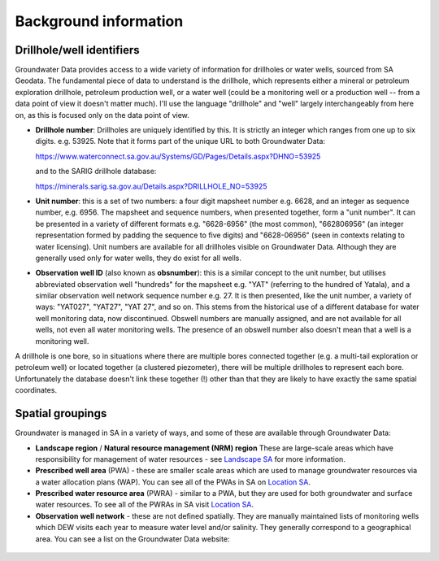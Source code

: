 Background information
========================

Drillhole/well identifiers
~~~~~~~~~~~~~~~~~~~~~~~~~~

Groundwater Data provides access to a wide variety of information for drillholes
or water wells, sourced from SA Geodata. The fundamental piece of data to
understand is the drillhole, which represents either a mineral or petroleum 
exploration drillhole, petroleum production well, or a water well 
(could be a monitoring well or a production well -- from
a data point of view it doesn't matter much). I'll use the language
"drillhole" and "well" largely interchangeably from here on, as this is focused
only on the data point of view.

- **Drillhole number**: Drillholes are uniquely identified by this. It is 
  strictly an integer which ranges from one up to six digits. e.g. 53925. 
  Note that it forms part of the unique URL to both Groundwater Data:

  https://www.waterconnect.sa.gov.au/Systems/GD/Pages/Details.aspx?DHNO=53925
  
  and to the SARIG drillhole database:

  https://minerals.sarig.sa.gov.au/Details.aspx?DRILLHOLE_NO=53925

- **Unit number**: this is a set of two numbers: a four digit mapsheet number
  e.g. 6628, and an integer as sequence number, e.g. 6956. The mapsheet and
  sequence numbers, when presented together, form a "unit number". It can be 
  presented in a variety of different formats e.g. "6628-6956" (the most common),
  "662806956" (an integer representation formed by padding the sequence to
  five digits) and "6628-06956" (seen in contexts relating to water licensing).
  Unit numbers are available for all drillholes visible on Groundwater Data.
  Although they are generally used only for water wells, they do exist for 
  all wells. 
  
- **Observation well ID** (also known as **obsnumber**): this is a similar 
  concept to the unit number, but utilises abbreviated observation well "hundreds"
  for the mapsheet e.g. "YAT" (referring to the hundred of Yatala), and 
  a similar observation well network sequence number e.g. 27. It is then presented,
  like the unit number, a variety of ways: "YAT027", "YAT27", "YAT 27", and so on.
  This stems from the historical use of a different database for water well
  monitoring data, now discontinued. Obswell numbers are manually assigned, and
  are not available for all wells, not even all water monitoring wells. The
  presence of an obswell number also doesn't mean that a well is a monitoring well.

A drillhole is one bore, so in situations where there are multiple bores connected
together (e.g. a multi-tail exploration or petroleum well) or located together
(a clustered piezometer), there will be multiple drillholes to represent each
bore. Unfortunately the database doesn't link these together (!) other than 
that they are likely to have exactly the same spatial coordinates.

Spatial groupings
~~~~~~~~~~~~~~~~~~~

Groundwater is managed in SA in a variety of ways, and some of these are
available through Groundwater Data:

- **Landscape region** / **Natural resource management (NRM) region** 
  These are large-scale areas which have responsibility for management of 
  water resources - see `Landscape SA <https://www.landscape.sa.gov.au/>`__ for
  more information.

- **Prescribed well area** (PWA) - these are smaller scale areas which are
  used to manage groundwater resources via a water allocation plans (WAP). 
  You can see all of the PWAs in SA on 
  `Location SA <https://location.sa.gov.au/viewer/?map=hybrid&x=142.06629&y=-31.83374&z=6&uids=156>`__.

- **Prescribed water resource area** (PWRA) - similar to a PWA, but they
  are used for both groundwater and surface water resources. To see all of the
  PWRAs in SA visit `Location SA <https://location.sa.gov.au/viewer/?map=hybrid&x=140.33869&y=-34.35527&z=8&uids=154>`__.

- **Observation well network** - these are not defined spatially. They are
  manually maintained lists of monitoring wells which DEW visits
  each year to measure water level and/or salinity. They generally correspond
  to a geographical area. You can see a list on the Groundwater Data
  website:

.. figure:: figures/obswell_networks.png


.. |br| raw:: html

   <br />